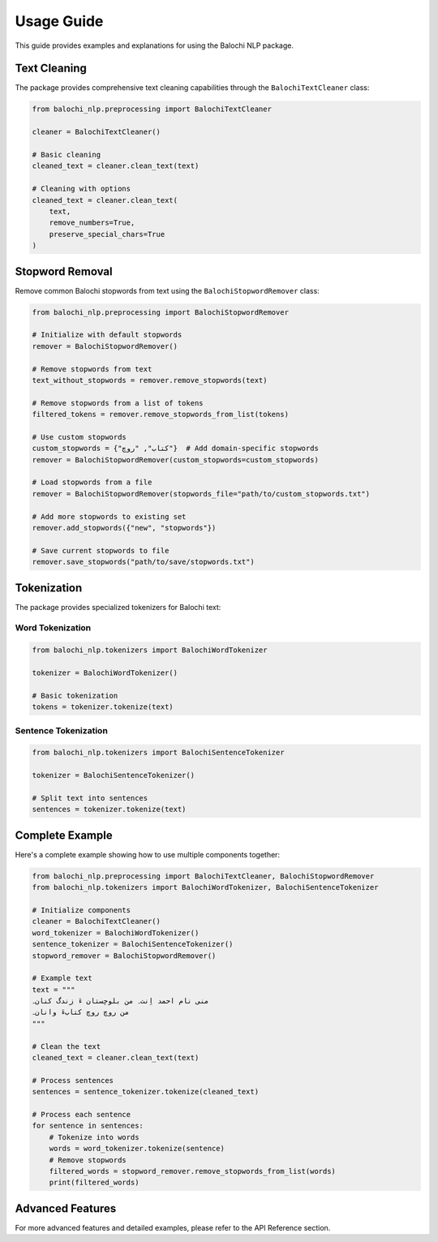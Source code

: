 Usage Guide
===========

This guide provides examples and explanations for using the Balochi NLP package.

Text Cleaning
------------

The package provides comprehensive text cleaning capabilities through the ``BalochiTextCleaner`` class:

.. code-block:: python

    from balochi_nlp.preprocessing import BalochiTextCleaner

    cleaner = BalochiTextCleaner()
    
    # Basic cleaning
    cleaned_text = cleaner.clean_text(text)
    
    # Cleaning with options
    cleaned_text = cleaner.clean_text(
        text,
        remove_numbers=True,
        preserve_special_chars=True
    )

Stopword Removal
--------------

Remove common Balochi stopwords from text using the ``BalochiStopwordRemover`` class:

.. code-block:: python

    from balochi_nlp.preprocessing import BalochiStopwordRemover

    # Initialize with default stopwords
    remover = BalochiStopwordRemover()

    # Remove stopwords from text
    text_without_stopwords = remover.remove_stopwords(text)

    # Remove stopwords from a list of tokens
    filtered_tokens = remover.remove_stopwords_from_list(tokens)

    # Use custom stopwords
    custom_stopwords = {"کتاب", "روچ"}  # Add domain-specific stopwords
    remover = BalochiStopwordRemover(custom_stopwords=custom_stopwords)

    # Load stopwords from a file
    remover = BalochiStopwordRemover(stopwords_file="path/to/custom_stopwords.txt")

    # Add more stopwords to existing set
    remover.add_stopwords({"new", "stopwords"})

    # Save current stopwords to file
    remover.save_stopwords("path/to/save/stopwords.txt")

Tokenization
-----------

The package provides specialized tokenizers for Balochi text:

Word Tokenization
~~~~~~~~~~~~~~~

.. code-block:: python

    from balochi_nlp.tokenizers import BalochiWordTokenizer

    tokenizer = BalochiWordTokenizer()
    
    # Basic tokenization
    tokens = tokenizer.tokenize(text)

Sentence Tokenization
~~~~~~~~~~~~~~~~~~

.. code-block:: python

    from balochi_nlp.tokenizers import BalochiSentenceTokenizer

    tokenizer = BalochiSentenceTokenizer()
    
    # Split text into sentences
    sentences = tokenizer.tokenize(text)

Complete Example
--------------

Here's a complete example showing how to use multiple components together:

.. code-block:: python

    from balochi_nlp.preprocessing import BalochiTextCleaner, BalochiStopwordRemover
    from balochi_nlp.tokenizers import BalochiWordTokenizer, BalochiSentenceTokenizer

    # Initialize components
    cleaner = BalochiTextCleaner()
    word_tokenizer = BalochiWordTokenizer()
    sentence_tokenizer = BalochiSentenceTokenizer()
    stopword_remover = BalochiStopwordRemover()

    # Example text
    text = """
    منی نام احمد اِنت۔ من بلوچستان ءَ زندگ کنان۔
    من روچ روچ کتابءَ وانان۔
    """

    # Clean the text
    cleaned_text = cleaner.clean_text(text)

    # Process sentences
    sentences = sentence_tokenizer.tokenize(cleaned_text)
    
    # Process each sentence
    for sentence in sentences:
        # Tokenize into words
        words = word_tokenizer.tokenize(sentence)
        # Remove stopwords
        filtered_words = stopword_remover.remove_stopwords_from_list(words)
        print(filtered_words)

Advanced Features
---------------

For more advanced features and detailed examples, please refer to the API Reference section. 